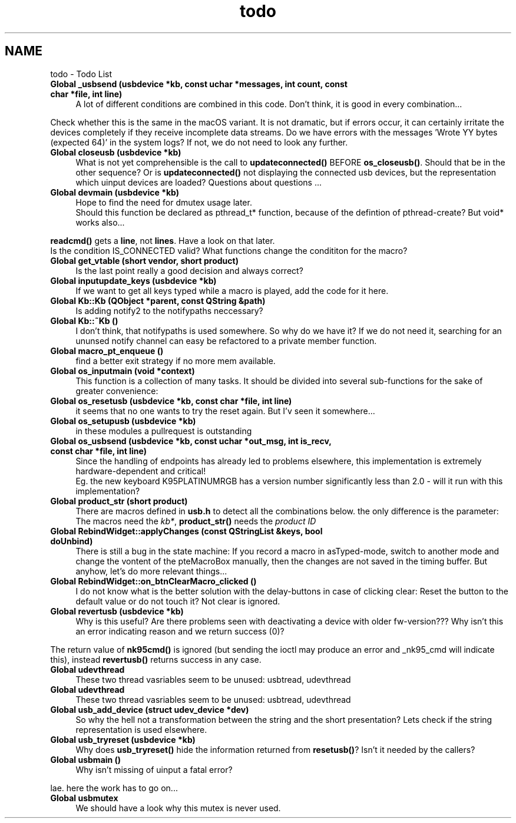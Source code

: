 .TH "todo" 3 "Sun Jun 18 2017" "Version beta-v0.2.8 at branch testing" "ckb-next" \" -*- nroff -*-
.ad l
.nh
.SH NAME
todo \- Todo List 

.IP "\fBGlobal \fB_usbsend\fP (usbdevice *kb, const uchar *messages, int count, const char *file, int line)\fP" 1c
A lot of different conditions are combined in this code\&. Don't think, it is good in every combination\&.\&.\&.
.PP
Check whether this is the same in the macOS variant\&. It is not dramatic, but if errors occur, it can certainly irritate the devices completely if they receive incomplete data streams\&. Do we have errors with the messages 'Wrote YY bytes (expected 64)' in the system logs? If not, we do not need to look any further\&. 
.IP "\fBGlobal \fBcloseusb\fP (usbdevice *kb)\fP" 1c
What is not yet comprehensible is the call to \fBupdateconnected()\fP BEFORE \fBos_closeusb()\fP\&. Should that be in the other sequence? Or is \fBupdateconnected()\fP not displaying the connected usb devices, but the representation which uinput devices are loaded? Questions about questions \&.\&.\&. 
.IP "\fBGlobal \fBdevmain\fP (usbdevice *kb)\fP" 1c
Hope to find the need for dmutex usage later\&. 
.br
 Should this function be declared as pthread_t* function, because of the defintion of pthread-create? But void* works also\&.\&.\&. 
.PP
\fBreadcmd()\fP gets a \fBline\fP, not \fBlines\fP\&. Have a look on that later\&. 
.br
 Is the condition IS_CONNECTED valid? What functions change the condititon for the macro?  
.IP "\fBGlobal \fBget_vtable\fP (short vendor, short product)\fP" 1c
Is the last point really a good decision and always correct?  
.IP "\fBGlobal \fBinputupdate_keys\fP (usbdevice *kb)\fP" 1c
If we want to get all keys typed while a macro is played, add the code for it here\&.  
.IP "\fBGlobal \fBKb::Kb\fP (\fBQObject\fP *parent, const QString &path)\fP" 1c
Is adding notify2 to the notifypaths neccessary?  
.IP "\fBGlobal \fBKb::~Kb\fP ()\fP" 1c
I don't think, that notifypaths is used somewhere\&. So why do we have it? If we do not need it, searching for an ununsed notify channel can easy be refactored to a private member function\&.  
.IP "\fBGlobal \fBmacro_pt_enqueue\fP ()\fP" 1c
find a better exit strategy if no more mem available\&.  
.IP "\fBGlobal \fBos_inputmain\fP (void *context)\fP" 1c
This function is a collection of many tasks\&. It should be divided into several sub-functions for the sake of greater convenience: 
.IP "\fBGlobal \fBos_resetusb\fP (usbdevice *kb, const char *file, int line)\fP" 1c
it seems that no one wants to try the reset again\&. But I'v seen it somewhere\&.\&.\&.  
.IP "\fBGlobal \fBos_setupusb\fP (usbdevice *kb)\fP" 1c
in these modules a pullrequest is outstanding  
.IP "\fBGlobal \fBos_usbsend\fP (usbdevice *kb, const uchar *out_msg, int is_recv, const char *file, int line)\fP" 1c
Since the handling of endpoints has already led to problems elsewhere, this implementation is extremely hardware-dependent and critical! 
.br
 Eg\&. the new keyboard K95PLATINUMRGB has a version number significantly less than 2\&.0 - will it run with this implementation? 
.IP "\fBGlobal \fBproduct_str\fP (short product)\fP" 1c
There are macros defined in \fBusb\&.h\fP to detect all the combinations below\&. the only difference is the parameter: The macros need the \fIkb*\fP, \fBproduct_str()\fP needs the \fIproduct\fP \fIID\fP  
.IP "\fBGlobal \fBRebindWidget::applyChanges\fP (const QStringList &keys, bool doUnbind)\fP" 1c
There is still a bug in the state machine: If you record a macro in asTyped-mode, switch to another mode and change the vontent of the pteMacroBox manually, then the changes are not saved in the timing buffer\&. But anyhow, let's do more relevant things\&.\&.\&.  
.IP "\fBGlobal \fBRebindWidget::on_btnClearMacro_clicked\fP ()\fP" 1c
I do not know what is the better solution with the delay-buttons in case of clicking clear: Reset the button to the default value or do not touch it? Not clear is ignored\&.  
.IP "\fBGlobal \fBrevertusb\fP (usbdevice *kb)\fP" 1c
Why is this useful? Are there problems seen with deactivating a device with older fw-version??? Why isn't this an error indicating reason and we return success (0)?
.PP
The return value of \fBnk95cmd()\fP is ignored (but sending the ioctl may produce an error and _nk95_cmd will indicate this), instead \fBrevertusb()\fP returns success in any case\&. 
.IP "\fBGlobal \fBudevthread\fP \fP" 1c
These two thread vasriables seem to be unused: usbtread, udevthread  
.IP "\fBGlobal \fBudevthread\fP \fP" 1c
These two thread vasriables seem to be unused: usbtread, udevthread  
.IP "\fBGlobal \fBusb_add_device\fP (struct udev_device *dev)\fP" 1c
So why the hell not a transformation between the string and the short presentation? Lets check if the string representation is used elsewhere\&.  
.IP "\fBGlobal \fBusb_tryreset\fP (usbdevice *kb)\fP" 1c
Why does \fBusb_tryreset()\fP hide the information returned from \fBresetusb()\fP? Isn't it needed by the callers?  
.IP "\fBGlobal \fBusbmain\fP ()\fP" 1c
Why isn't missing of uinput a fatal error? 
.PP
lae\&. here the work has to go on\&.\&.\&.  
.IP "\fBGlobal \fBusbmutex\fP \fP" 1c
We should have a look why this mutex is never used\&. 
.PP


